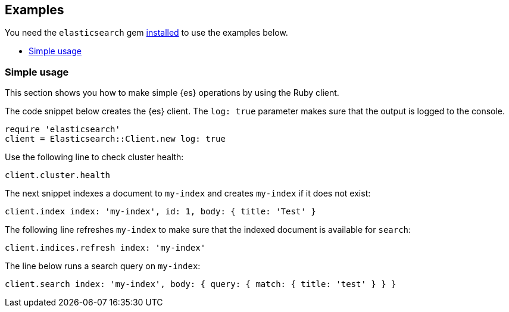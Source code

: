 [[examples]]
== Examples

You need the `elasticsearch` gem <<ruby-install,installed>> to use the examples 
below.

* <<simple-usage>>


[[simple-usage]]
=== Simple usage

This section shows you how to make simple {es} operations by using the Ruby 
client.

The code snippet below creates the {es} client. The `log: true` parameter makes 
sure that the output is logged to the console.

[source,ruby]
------------------------------------
require 'elasticsearch'
client = Elasticsearch::Client.new log: true
------------------------------------


Use the following line to check cluster health:

[source,ruby]
------------------------------------
client.cluster.health
------------------------------------


The next snippet indexes a document to `my-index` and creates `my-index` if it 
does not exist:

[source,ruby]
------------------------------------
client.index index: 'my-index', id: 1, body: { title: 'Test' }
------------------------------------


The following line refreshes `my-index` to make sure that the indexed 
document is available for `search`:

[source,ruby]
------------------------------------
client.indices.refresh index: 'my-index'
------------------------------------


The line below runs a search query on `my-index`:

[source,ruby]
------------------------------------
client.search index: 'my-index', body: { query: { match: { title: 'test' } } }
------------------------------------
